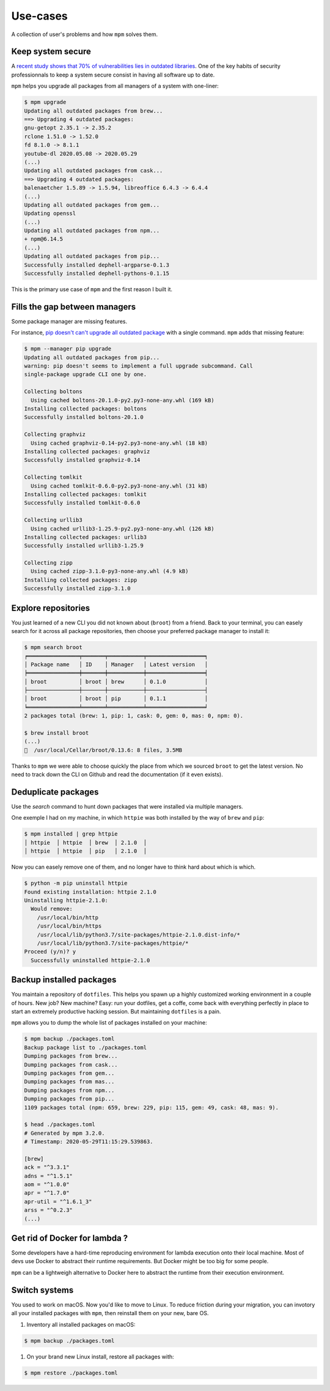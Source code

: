 Use-cases
=========

A collection of user's problems and how ``mpm`` solves them.


Keep system secure
------------------

A `recent study shows that 70% of vulnerabilities lies in outdated libraries <https://developers.slashdot.org/story/20/05/23/2330244/open-source-security-report-finds-library-induced-flaws-in-70-of-applications>`_. One of the key habits of security professionnals to keep a system secure consist in having all software up to date.

``mpm`` helps you upgrade all packages from all managers of a system with one-liner:

.. code-block:: shell-session

    $ mpm upgrade
    Updating all outdated packages from brew...
    ==> Upgrading 4 outdated packages:
    gnu-getopt 2.35.1 -> 2.35.2
    rclone 1.51.0 -> 1.52.0
    fd 8.1.0 -> 8.1.1
    youtube-dl 2020.05.08 -> 2020.05.29
    (...)
    Updating all outdated packages from cask...
    ==> Upgrading 4 outdated packages:
    balenaetcher 1.5.89 -> 1.5.94, libreoffice 6.4.3 -> 6.4.4
    (...)
    Updating all outdated packages from gem...
    Updating openssl
    (...)
    Updating all outdated packages from npm...
    + npm@6.14.5
    (...)
    Updating all outdated packages from pip...
    Successfully installed dephell-argparse-0.1.3
    Successfully installed dephell-pythons-0.1.15

This is the primary use case of ``mpm`` and the first reason I built it.


Fills the gap between managers
------------------------------

Some package manager are missing features.

For instance, `pip doesn't can't upgrade all outdated package <https://github.com/pypa/pip/issues/4551>`_ with a single command. ``mpm`` adds that missing feature:

.. code-block:: shell-session

    $ mpm --manager pip upgrade
    Updating all outdated packages from pip...
    warning: pip doesn't seems to implement a full upgrade subcommand. Call
    single-package upgrade CLI one by one.

    Collecting boltons
      Using cached boltons-20.1.0-py2.py3-none-any.whl (169 kB)
    Installing collected packages: boltons
    Successfully installed boltons-20.1.0

    Collecting graphviz
      Using cached graphviz-0.14-py2.py3-none-any.whl (18 kB)
    Installing collected packages: graphviz
    Successfully installed graphviz-0.14

    Collecting tomlkit
      Using cached tomlkit-0.6.0-py2.py3-none-any.whl (31 kB)
    Installing collected packages: tomlkit
    Successfully installed tomlkit-0.6.0

    Collecting urllib3
      Using cached urllib3-1.25.9-py2.py3-none-any.whl (126 kB)
    Installing collected packages: urllib3
    Successfully installed urllib3-1.25.9

    Collecting zipp
      Using cached zipp-3.1.0-py3-none-any.whl (4.9 kB)
    Installing collected packages: zipp
    Successfully installed zipp-3.1.0


Explore repositories
--------------------

You just learned of a new CLI you did not known about (``broot``) from a friend. Back to your terminal, you can easely search for it across all package repositories, then choose your preferred package manager to install it:

.. code-block:: shell-session

    $ mpm search broot
    ╒════════════════╤═══════╤═══════════╤══════════════════╕
    │ Package name   │ ID    │ Manager   │ Latest version   │
    ╞════════════════╪═══════╪═══════════╪══════════════════╡
    │ broot          │ broot │ brew      │ 0.1.0            │
    ├────────────────┼───────┼───────────┼──────────────────┤
    │ broot          │ broot │ pip       │ 0.1.1            │
    ╘════════════════╧═══════╧═══════════╧══════════════════╛
    2 packages total (brew: 1, pip: 1, cask: 0, gem: 0, mas: 0, npm: 0).

    $ brew install broot
    (...)
    🍺  /usr/local/Cellar/broot/0.13.6: 8 files, 3.5MB

Thanks to ``mpm`` we were able to choose quickly the place from which we sourced ``broot`` to get the latest version. No need to track down the CLI on Github and read the documentation (if it even exists).

.. todo::

    Implement an ``install`` command so all step above can be performed in one go with ``mpm``.


Deduplicate packages
--------------------

Use the `search` command to hunt down packages that were installed via multiple managers.

One exemple I had on my machine, in which ``httpie`` was both installed by the way of ``brew`` and ``pip``:

.. code-block:: shell-session

    $ mpm installed | grep httpie
    │ httpie  │ httpie  │ brew  │ 2.1.0  │
    │ httpie  │ httpie  │ pip   │ 2.1.0  │

Now you can easely remove one of them, and no longer have to think hard about which is which.

.. code-block:: shell-session

    $ python -m pip uninstall httpie
    Found existing installation: httpie 2.1.0
    Uninstalling httpie-2.1.0:
      Would remove:
        /usr/local/bin/http
        /usr/local/bin/https
        /usr/local/lib/python3.7/site-packages/httpie-2.1.0.dist-info/*
        /usr/local/lib/python3.7/site-packages/httpie/*
    Proceed (y/n)? y
      Successfully uninstalled httpie-2.1.0

.. todo::

    Add arguments to ``installed`` command, or an ``--installed`` boolean flag to ``search`` so we can reduce the searched packages to those installed.


Backup installed packages
-------------------------

You maintain a repository of ``dotfiles``. This helps you spawn up a highly customized working environment in a couple of hours. New job? New machine? Easy: run your dotfiles, get a coffe, come back with everything perfectly in place to start an extremely productive hacking session. But maintaining ``dotfiles`` is a pain.

``mpm`` allows you to dump the whole list of packages installed on your machine:

.. code-block:: shell-session

    $ mpm backup ./packages.toml
    Backup package list to ./packages.toml
    Dumping packages from brew...
    Dumping packages from cask...
    Dumping packages from gem...
    Dumping packages from mas...
    Dumping packages from npm...
    Dumping packages from pip...
    1109 packages total (npm: 659, brew: 229, pip: 115, gem: 49, cask: 48, mas: 9).

    $ head ./packages.toml
    # Generated by mpm 3.2.0.
    # Timestamp: 2020-05-29T11:15:29.539863.

    [brew]
    ack = "^3.3.1"
    adns = "^1.5.1"
    aom = "^1.0.0"
    apr = "^1.7.0"
    apr-util = "^1.6.1_3"
    arss = "^0.2.3"
    (...)


Get rid of Docker for lambda ?
------------------------------

Some developers have a hard-time reproducing environment for lambda execution
onto their local machine. Most of devs use Docker to abstract their runtime
requirements. But Docker might be too big for some people.

``mpm`` can be a lightweigh alternative to Docker here to abstract the runtime
from their execution environment.

.. todo::

    Once the ``install`` and ``restore`` sub-commands are implemented, we can
    declare all dependencies into a ``.toml`` file and let ``mpm`` resolve
    dependencies.


Switch systems
--------------

You used to work on macOS. Now you'd like to move to Linux. To reduce friction
during your migration, you can invotory all your installed packages with
``mpm``, then reinstall them on your new, bare OS.

1. Inventory all installed packages on macOS:

.. code-block:: shell-session

    $ mpm backup ./packages.toml

1. On your brand new Linux install, restore all packages with:

.. code-block:: shell-session

    $ mpm restore ./packages.toml

.. todo::

    Implement a best matchig strategy, across package managers of different
    kinds.
